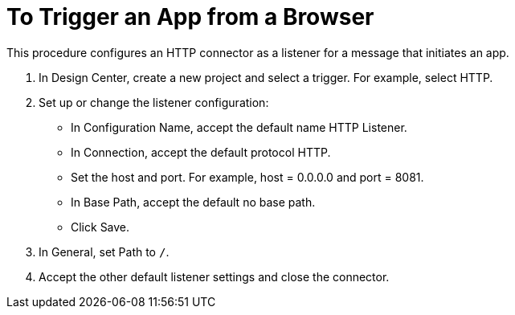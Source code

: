 = To Trigger an App from a Browser

This procedure configures an HTTP connector as a listener for a message that initiates an app. 

. In Design Center, create a new project and select a trigger. For example, select HTTP.
. Set up or change the listener configuration: 
+
* In Configuration Name, accept the default name HTTP Listener. 
* In Connection, accept the default protocol HTTP.
* Set the host and port. For example, host = 0.0.0.0 and port = 8081. 
* In Base Path, accept the default no base path.
* Click Save.
+
. In General, set Path to `/`.
. Accept the other default listener settings and close the connector.